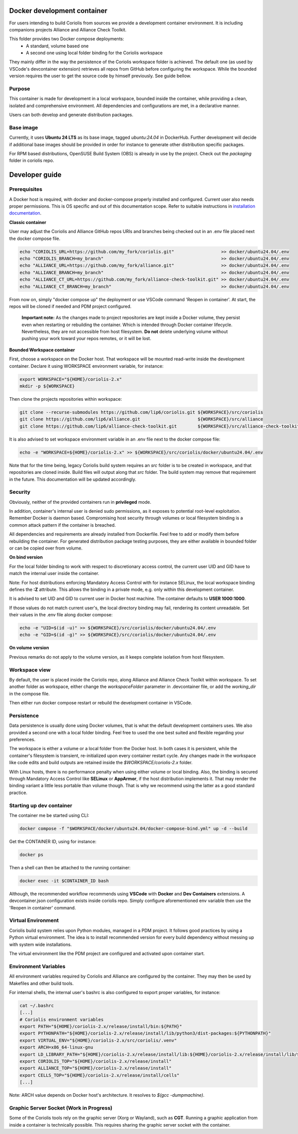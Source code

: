 .. -*- Mode: rst -*-

Docker development container
============================

For users intending to build Coriolis from sources we provide a development container environment.
It is including companions projects Alliance and Alliance Check Toolkit.

This folder provides two Docker compose deployments:
    - A standard, volume based one
    - A second one using local folder binding for the Coriolis workspace

They mainly differ in the way the persistence of the Coriolis workspace folder is achieved.
The default one (as used by VSCode's devcontainer extension) retrieves all repos from GitHub before configuring the workspace.
While the bounded version requires the user to get the source code by himself previously. See guide bellow.

Purpose
^^^^^^^

This container is made for development in a local workspace, bounded inside the container, while
providing a clean, isolated and comprehensive environment.
All dependencies and configurations are met, in a declarative manner.

Users can both develop and generate distribution packages.

Base image
^^^^^^^^^^

Currently, it uses **Ubuntu 24 LTS** as its base image, tagged *ubuntu:24.04* in DockerHub.
Further development will decide if additional base images should be provided in order for instance
to generate other distribution specific packages.

For RPM based distributions, OpenSUSE Build System (OBS) is already in use by the project.
Check out the *packaging* folder in coriolis repo.

Developer guide
===============

Prerequisites
^^^^^^^^^^^^^

A Docker host is required, with docker and docker-compose properly installed and configured.
Current user also needs proper permissions. This is OS specific and out of this documentation scope.
Refer to suitable instructions in `installation documentation <https://docs.docker.com/engine/install/>`_.

**Classic container**

User may adjust the Coriolis and Alliance GitHub repos URIs and branches being checked out in an .env file placed next the docker compose file.

.. code-block:: bash

    echo "CORIOLIS_URL=https://github.com/my_fork/coriolis.git"                  >> docker/ubuntu24.04/.env
    echo "CORIOLIS_BRANCH=my_branch"                                             >> docker/ubuntu24.04/.env
    echo "ALLIANCE_URL=https://github.com/my_fork/alliance.git"                  >> docker/ubuntu24.04/.env
    echo "ALLIANCE_BRANCH=my_branch"                                             >> docker/ubuntu24.04/.env
    echo "ALLIANCE_CT_URL=https://github.com/my_fork/alliance-check-toolkit.git" >> docker/ubuntu24.04/.env
    echo "ALLIANCE_CT_BRANCH=my_branch"                                          >> docker/ubuntu24.04/.env

From now on, simply "docker compose up" the deployment or use VSCode command 'Reopen in container'.
At start, the repos will be cloned if needed and PDM project configured.

    **Important note:** As the changes made to project repositories are kept inside a Docker volume, they persist even when restarting or rebuilding the container.
    Which is intended through Docker container lifecycle. Nevertheless, they are not accessible from host filesystem.
    **Do not** delete underlying volume without pushing your work toward your repos remotes, or it will be lost.

**Bounded Workspace container**

First, choose a workspace on the Docker host. That workspace will be mounted read-write inside the development container.
Declare it using WORKSPACE environment variable, for instance:

.. code-block:: bash

    export WORKSPACE="${HOME}/coriolis-2.x"
    mkdir -p ${WORKSPACE}

Then clone the projects repositories within workspace:

.. code-block:: bash

    git clone --recurse-submodules https://github.com/lip6/coriolis.git ${WORKSPACE}/src/coriolis
    git clone https://github.com/lip6/alliance.git                      ${WORKSPACE}/src/alliance
    git clone https://github.com/lip6/alliance-check-toolkit.git        ${WORKSPACE}/src/alliance-check-toolkit

It is also advised to set workspace environment variable in an .env file next to the docker compose file:

.. code-block:: bash

    echo -e "WORKSPACE=${HOME}/coriolis-2.x" >> ${WORKSPACE}/src/coriolis/docker/ubuntu24.04/.env

Note that for the time being, legacy Coriolis build system requires an *src* folder is to be created in workspace, and that repositories are cloned inside.
Build files will output along that *src* folder.
The build system may remove that requirement in the future. This documentation will be updated accordingly.

Security
^^^^^^^^

Obviously, neither of the provided containers run in **privileged** mode.

In addition, container's internal user is denied sudo permissions, as it exposes to potential root-level exploitation. Remember Docker is daemon based.
Compromising host security through volumes or local filesystem binding is a common attack pattern if the container is breached.

All dependencies and requirements are already installed from Dockerfile. Feel free to add or modify them before rebuilding the container.
For generated distribution package testing purposes, they are either available in bounded folder or can be copied over from volume.

**On bind version**

For the local folder binding to work with respect to discretionary access control, the current user UID and GID have to match the internal user inside the container.

Note: For host distributions enforcing Mandatory Access Control with for instance SELinux, the local workspace binding defines the **:Z** attribute.
This allows the binding in a private mode, e.g. only within this development container.

It is advised to set UID and GID to current user in Docker host machine. The container defaults to **USER 1000:1000**.

If those values do not match current user's, the local directory binding may fail, rendering its content unreadable.
Set their values in the .env file along docker compose:

.. code-block:: bash

    echo -e "UID=$(id -u)" >> ${WORKSPACE}/src/coriolis/docker/ubuntu24.04/.env
    echo -e "GID=$(id -g)" >> ${WORKSPACE}/src/coriolis/docker/ubuntu24.04/.env

**On volume version**

Previous remarks do not apply to the volume version, as it keeps complete isolation from host filesystem.

Workspace view
^^^^^^^^^^^^^^

By default, the user is placed inside the Coriolis repo, along Alliance and Alliance Check Toolkit within workspace.
To set another folder as workspace, either change the *workspaceFolder* parameter in .devcontainer file, or add the *working_dir* in the compose file.

Then either run docker compose restart or rebuild the development container in VSCode.

Persistence
^^^^^^^^^^^

Data persistence is usually done using Docker volumes, that is what the default development containers uses.
We also provided a second one with a local folder binding. Feel free to used the one best suited and flexible regarding your preferences.

The workspace is either a volume or a local folder from the Docker host.
In both cases it is persistent, while the container's filesystem is transient, re-initialized upon every container restart cycle.
Any changes made in the workspace like code edits and build outputs are retained inside the *$WORKSPACE/coriolis-2.x* folder.

With Linux hosts, there is no performance penalty when using either volume or local binding. Also, the binding is secured through Mandatory Access Control like **SELinux** or **AppArmor**, if the host distribution implements it.
That may render the binding variant a little less portable than volume though.
That is why we recommend using the latter as a good standard practice.

Starting up dev container
^^^^^^^^^^^^^^^^^^^^^^^^^

The container me be started using CLI:

.. code-block:: bash

    docker compose -f "$WORKSPACE/docker/ubuntu24.04/docker-compose-bind.yml" up -d --build

Get the CONTAINER ID, using for instance:

.. code-block:: bash

    docker ps

Then a shell can then be attached to the running container:

.. code-block:: bash

    docker exec -it $CONTAINER_ID bash

Although, the recommended workflow recommends using **VSCode** with **Docker** and **Dev Containers** extensions.
A devcontainer.json configuration exists inside coriolis repo.
Simply configure aforementioned env variable then use the 'Reopen in container' command.

Virtual Environment
^^^^^^^^^^^^^^^^^^^

Coriolis build system relies upon Python modules, managed in a PDM project. It follows good practices by using a Python virtual environment.
The idea is to install recommended version for every build dependency without messing up with system wide installations.

The virtual environment like the PDM project are configured and activated upon container start.

Environment Variables
^^^^^^^^^^^^^^^^^^^^^

All environment variables required by Coriolis and Alliance are configured by the container.
They may then be used by Makefiles and other build tools.

For internal shells, the internal user's bashrc is also configured to export proper variables,
for instance:

.. code-block:: bash

    cat ~/.bashrc
    [...]
    # Coriolis environment variables
    export PATH="${HOME}/coriolis-2.x/release/install/bin:${PATH}"
    export PYTHONPATH="${HOME}/coriolis-2.x/release/install/lib/python3/dist-packages:${PYTHONPATH}"
    export VIRTUAL_ENV="${HOME}/coriolis-2.x/src/coriolis/.venv"
    export ARCH=x86_64-linux-gnu
    export LD_LIBRARY_PATH="${HOME}/coriolis-2.x/release/install/lib:${HOME}/coriolis-2.x/release/install/lib/${ARCH}:${LD_LIBRARY_PATH}"
    export CORIOLIS_TOP="${HOME}/coriolis-2.x/release/install"
    export ALLIANCE_TOP="${HOME}/coriolis-2.x/release/install"
    export CELLS_TOP="${HOME}/coriolis-2.x/release/install/cells"
    [...]

Note: ARCH value depends on Docker host's architecture. It resolves to *$(gcc -dumpmachine)*.

Graphic Server Socket (Work in Progress)
^^^^^^^^^^^^^^^^^^^^^^^^^^^^^^^^^^^^^^^^

Some of the Coriolis tools rely on the graphic server (Xorg or Wayland), such as **CGT**.
Running a graphic application from inside a container is technically possible.
This requires sharing the graphic server socket with the container.
